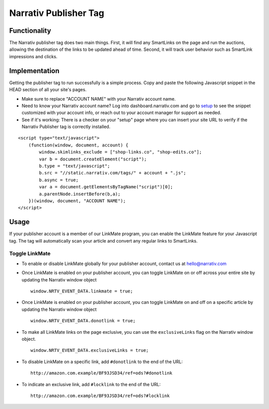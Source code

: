 Narrativ Publisher Tag
======================

Functionality
-------------

The Narrativ publisher tag does two main things. First, it will find any SmartLinks on the page and run
the auctions, allowing the destination of the links to be updated ahead of time. Second, it will track user behavior
such as SmartLink impressions and clicks.

Implementation
--------------

Getting the publisher tag to run successfully is a simple process. Copy and paste the following Javascript snippet
in the HEAD section of all your site's pages.

* Make sure to replace "ACCOUNT NAME" with your Narrativ account name.
* Need to know your Narrativ account name? Log into dashboard.narrativ.com and go to `setup`_ to see the snippet
  customized with your account info, or reach out to your account manager for support as needed.
* See if it's working: There is a checker on your "setup" page where you can insert your site URL to verify if
  the Narrativ Publisher tag is correctly installed.

::

    <script type="text/javascript">
        (function(window, document, account) {
            window.skimlinks_exclude = ["shop-links.co", "shop-edits.co"];
            var b = document.createElement("script");
            b.type = "text/javascript";
            b.src = "//static.narrativ.com/tags/" + account + ".js";
            b.async = true;
            var a = document.getElementsByTagName("script")[0];
            a.parentNode.insertBefore(b,a);
        })(window, document, "ACCOUNT NAME");
    </script>


.. _setup: https://dashboard.narrativ.com/#/publisher/account/setup

Usage
-----

If your publisher account is a member of our LinkMate program, you can enable the
LinkMate feature for your Javascript tag. The tag will automatically scan your article
and convert any regular links to SmartLinks.

Toggle LinkMate
^^^^^^^^^^^^^^^

* To enable or disable LinkMate globally for your publisher account, contact us at `hello@narrativ.com`_

* Once LinkMate is enabled on your publisher account, you can toggle LinkMate on or off across your entire site
  by updating the Narrativ window object
  ::

    window.NRTV_EVENT_DATA.linkmate = true;

* Once LinkMate is enabled on your publisher account, you can toggle LinkMate on and off on a
  specific article by updating the Narrativ window object
  ::

    window.NRTV_EVENT_DATA.donotlink = true;

* To make all LinkMate links on the page exclusive, you can use the ``exclusiveLinks`` flag on the
  Narrativ window object.
  ::

    window.NRTV_EVENT_DATA.exclusiveLinks = true;

* To disable LinkMate on a specific link, add ``#donotlink`` to the end of the URL::

    http://amazon.com.example/BF93JSD34/ref=ods?#donotlink

* To indicate an exclusive link, add ``#locklink`` to the end of the URL::

    http://amazon.com.example/BF93JSD34/ref=ods?#locklink


.. _hello@narrativ.com: mailto:hello@narrativ.com
